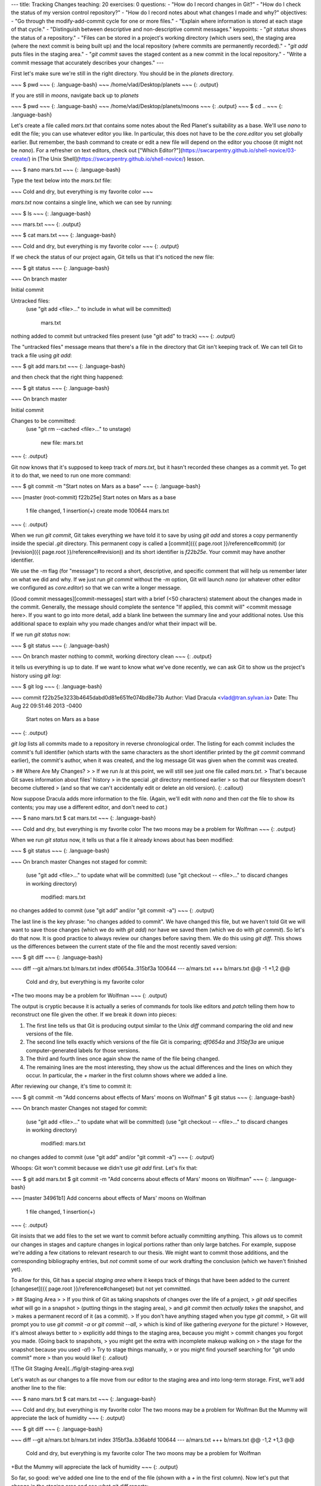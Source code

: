 ---
title: Tracking Changes
teaching: 20
exercises: 0
questions:
- "How do I record changes in Git?"
- "How do I check the status of my version control repository?"
- "How do I record notes about what changes I made and why?"
objectives:
- "Go through the modify-add-commit cycle for one or more files."
- "Explain where information is stored at each stage of that cycle."
- "Distinguish between descriptive and non-descriptive commit messages."
keypoints:
- "`git status` shows the status of a repository."
- "Files can be stored in a project's working directory (which users see), the staging area (where the next commit is being built up) and the local repository (where commits are permanently recorded)."
- "`git add` puts files in the staging area."
- "`git commit` saves the staged content as a new commit in the local repository."
- "Write a commit message that accurately describes your changes."
---

First let's make sure we're still in the right directory.
You should be in the `planets` directory.

~~~
$ pwd
~~~
{: .language-bash}
~~~
/home/vlad/Desktop/planets
~~~
{: .output}

If you are still in `moons`, navigate back up to `planets`

~~~
$ pwd
~~~
{: .language-bash}
~~~
/home/vlad/Desktop/planets/moons
~~~
{: .output}
~~~
$ cd ..
~~~
{: .language-bash}

Let's create a file called `mars.txt` that contains some notes
about the Red Planet's suitability as a base.
We'll use `nano` to edit the file;
you can use whatever editor you like.
In particular, this does not have to be the `core.editor` you set globally earlier. But remember, the bash command to create or edit a new file will depend on the editor you choose (it might not be `nano`). For a refresher on text editors, check out ["Which Editor?"](https://swcarpentry.github.io/shell-novice/03-create/) in [The Unix Shell](https://swcarpentry.github.io/shell-novice/) lesson.

~~~
$ nano mars.txt
~~~
{: .language-bash}

Type the text below into the `mars.txt` file:

~~~
Cold and dry, but everything is my favorite color
~~~

`mars.txt` now contains a single line, which we can see by running:

~~~
$ ls
~~~
{: .language-bash}

~~~
mars.txt
~~~
{: .output}

~~~
$ cat mars.txt
~~~
{: .language-bash}

~~~
Cold and dry, but everything is my favorite color
~~~
{: .output}

If we check the status of our project again,
Git tells us that it's noticed the new file:

~~~
$ git status
~~~
{: .language-bash}

~~~
On branch master

Initial commit

Untracked files:
   (use "git add <file>..." to include in what will be committed)

	mars.txt
nothing added to commit but untracked files present (use "git add" to track)
~~~
{: .output}

The "untracked files" message means that there's a file in the directory
that Git isn't keeping track of.
We can tell Git to track a file using `git add`:

~~~
$ git add mars.txt
~~~
{: .language-bash}

and then check that the right thing happened:

~~~
$ git status
~~~
{: .language-bash}

~~~
On branch master

Initial commit

Changes to be committed:
  (use "git rm --cached <file>..." to unstage)

	new file:   mars.txt

~~~
{: .output}

Git now knows that it's supposed to keep track of `mars.txt`,
but it hasn't recorded these changes as a commit yet.
To get it to do that,
we need to run one more command:

~~~
$ git commit -m "Start notes on Mars as a base"
~~~
{: .language-bash}

~~~
[master (root-commit) f22b25e] Start notes on Mars as a base
 1 file changed, 1 insertion(+)
 create mode 100644 mars.txt
~~~
{: .output}

When we run `git commit`,
Git takes everything we have told it to save by using `git add`
and stores a copy permanently inside the special `.git` directory.
This permanent copy is called a [commit]({{ page.root }}/reference#commit)
(or [revision]({{ page.root }}/reference#revision)) and its short identifier is `f22b25e`.
Your commit may have another identifier.

We use the `-m` flag (for "message")
to record a short, descriptive, and specific comment that will help us remember later on what we did and why.
If we just run `git commit` without the `-m` option,
Git will launch `nano` (or whatever other editor we configured as `core.editor`)
so that we can write a longer message.

[Good commit messages][commit-messages] start with a brief (<50 characters) statement about the
changes made in the commit. Generally, the message should complete the sentence "If applied, this commit will" <commit message here>.
If you want to go into more detail, add a blank line between the summary line and your additional notes. Use this additional space to explain why you made changes and/or what their impact will be.

If we run `git status` now:

~~~
$ git status
~~~
{: .language-bash}

~~~
On branch master
nothing to commit, working directory clean
~~~
{: .output}

it tells us everything is up to date.
If we want to know what we've done recently,
we can ask Git to show us the project's history using `git log`:

~~~
$ git log
~~~
{: .language-bash}

~~~
commit f22b25e3233b4645dabd0d81e651fe074bd8e73b
Author: Vlad Dracula <vlad@tran.sylvan.ia>
Date:   Thu Aug 22 09:51:46 2013 -0400

    Start notes on Mars as a base
~~~
{: .output}

`git log` lists all commits  made to a repository in reverse chronological order.
The listing for each commit includes
the commit's full identifier
(which starts with the same characters as
the short identifier printed by the `git commit` command earlier),
the commit's author,
when it was created,
and the log message Git was given when the commit was created.

> ## Where Are My Changes?
>
> If we run `ls` at this point, we will still see just one file called `mars.txt`.
> That's because Git saves information about files' history
> in the special `.git` directory mentioned earlier
> so that our filesystem doesn't become cluttered
> (and so that we can't accidentally edit or delete an old version).
{: .callout}

Now suppose Dracula adds more information to the file.
(Again, we'll edit with `nano` and then `cat` the file to show its contents;
you may use a different editor, and don't need to `cat`.)

~~~
$ nano mars.txt
$ cat mars.txt
~~~
{: .language-bash}

~~~
Cold and dry, but everything is my favorite color
The two moons may be a problem for Wolfman
~~~
{: .output}

When we run `git status` now,
it tells us that a file it already knows about has been modified:

~~~
$ git status
~~~
{: .language-bash}

~~~
On branch master
Changes not staged for commit:
  (use "git add <file>..." to update what will be committed)
  (use "git checkout -- <file>..." to discard changes in working directory)

	modified:   mars.txt

no changes added to commit (use "git add" and/or "git commit -a")
~~~
{: .output}

The last line is the key phrase:
"no changes added to commit".
We have changed this file,
but we haven't told Git we will want to save those changes
(which we do with `git add`)
nor have we saved them (which we do with `git commit`).
So let's do that now. It is good practice to always review
our changes before saving them. We do this using `git diff`.
This shows us the differences between the current state
of the file and the most recently saved version:

~~~
$ git diff
~~~
{: .language-bash}

~~~
diff --git a/mars.txt b/mars.txt
index df0654a..315bf3a 100644
--- a/mars.txt
+++ b/mars.txt
@@ -1 +1,2 @@
 Cold and dry, but everything is my favorite color
+The two moons may be a problem for Wolfman
~~~
{: .output}

The output is cryptic because
it is actually a series of commands for tools like editors and `patch`
telling them how to reconstruct one file given the other.
If we break it down into pieces:

1.  The first line tells us that Git is producing output similar to the Unix `diff` command
    comparing the old and new versions of the file.
2.  The second line tells exactly which versions of the file
    Git is comparing;
    `df0654a` and `315bf3a` are unique computer-generated labels for those versions.
3.  The third and fourth lines once again show the name of the file being changed.
4.  The remaining lines are the most interesting, they show us the actual differences
    and the lines on which they occur.
    In particular,
    the `+` marker in the first column shows where we added a line.

After reviewing our change, it's time to commit it:

~~~
$ git commit -m "Add concerns about effects of Mars' moons on Wolfman"
$ git status
~~~
{: .language-bash}

~~~
On branch master
Changes not staged for commit:
  (use "git add <file>..." to update what will be committed)
  (use "git checkout -- <file>..." to discard changes in working directory)

	modified:   mars.txt

no changes added to commit (use "git add" and/or "git commit -a")
~~~
{: .output}

Whoops:
Git won't commit because we didn't use `git add` first.
Let's fix that:

~~~
$ git add mars.txt
$ git commit -m "Add concerns about effects of Mars' moons on Wolfman"
~~~
{: .language-bash}

~~~
[master 34961b1] Add concerns about effects of Mars' moons on Wolfman
 1 file changed, 1 insertion(+)
~~~
{: .output}

Git insists that we add files to the set we want to commit
before actually committing anything. This allows us to commit our
changes in stages and capture changes in logical portions rather than
only large batches.
For example,
suppose we're adding a few citations to relevant research to our thesis.
We might want to commit those additions,
and the corresponding bibliography entries,
but *not* commit some of our work drafting the conclusion
(which we haven't finished yet).

To allow for this,
Git has a special *staging area*
where it keeps track of things that have been added to
the current [changeset]({{ page.root }}/reference#changeset)
but not yet committed.

> ## Staging Area
>
> If you think of Git as taking snapshots of changes over the life of a project,
> `git add` specifies *what* will go in a snapshot
> (putting things in the staging area),
> and `git commit` then *actually takes* the snapshot, and
> makes a permanent record of it (as a commit).
> If you don't have anything staged when you type `git commit`,
> Git will prompt you to use `git commit -a` or `git commit --all`,
> which is kind of like gathering *everyone* for the picture!
> However, it's almost always better to
> explicitly add things to the staging area, because you might
> commit changes you forgot you made. (Going back to snapshots,
> you might get the extra with incomplete makeup walking on
> the stage for the snapshot because you used `-a`!)
> Try to stage things manually,
> or you might find yourself searching for "git undo commit" more
> than you would like!
{: .callout}

![The Git Staging Area](../fig/git-staging-area.svg)

Let's watch as our changes to a file move from our editor
to the staging area
and into long-term storage.
First,
we'll add another line to the file:

~~~
$ nano mars.txt
$ cat mars.txt
~~~
{: .language-bash}

~~~
Cold and dry, but everything is my favorite color
The two moons may be a problem for Wolfman
But the Mummy will appreciate the lack of humidity
~~~
{: .output}

~~~
$ git diff
~~~
{: .language-bash}

~~~
diff --git a/mars.txt b/mars.txt
index 315bf3a..b36abfd 100644
--- a/mars.txt
+++ b/mars.txt
@@ -1,2 +1,3 @@
 Cold and dry, but everything is my favorite color
 The two moons may be a problem for Wolfman
+But the Mummy will appreciate the lack of humidity
~~~
{: .output}

So far, so good:
we've added one line to the end of the file
(shown with a `+` in the first column).
Now let's put that change in the staging area
and see what `git diff` reports:

~~~
$ git add mars.txt
$ git diff
~~~
{: .language-bash}

There is no output:
as far as Git can tell,
there's no difference between what it's been asked to save permanently
and what's currently in the directory.
However,
if we do this:

~~~
$ git diff --staged
~~~
{: .language-bash}

~~~
diff --git a/mars.txt b/mars.txt
index 315bf3a..b36abfd 100644
--- a/mars.txt
+++ b/mars.txt
@@ -1,2 +1,3 @@
 Cold and dry, but everything is my favorite color
 The two moons may be a problem for Wolfman
+But the Mummy will appreciate the lack of humidity
~~~
{: .output}

it shows us the difference between
the last committed change
and what's in the staging area.
Let's save our changes:

~~~
$ git commit -m "Discuss concerns about Mars' climate for Mummy"
~~~
{: .language-bash}

~~~
[master 005937f] Discuss concerns about Mars' climate for Mummy
 1 file changed, 1 insertion(+)
~~~
{: .output}

check our status:

~~~
$ git status
~~~
{: .language-bash}

~~~
On branch master
nothing to commit, working directory clean
~~~
{: .output}

and look at the history of what we've done so far:

~~~
$ git log
~~~
{: .language-bash}

~~~
commit 005937fbe2a98fb83f0ade869025dc2636b4dad5
Author: Vlad Dracula <vlad@tran.sylvan.ia>
Date:   Thu Aug 22 10:14:07 2013 -0400

    Discuss concerns about Mars' climate for Mummy

commit 34961b159c27df3b475cfe4415d94a6d1fcd064d
Author: Vlad Dracula <vlad@tran.sylvan.ia>
Date:   Thu Aug 22 10:07:21 2013 -0400

    Add concerns about effects of Mars' moons on Wolfman

commit f22b25e3233b4645dabd0d81e651fe074bd8e73b
Author: Vlad Dracula <vlad@tran.sylvan.ia>
Date:   Thu Aug 22 09:51:46 2013 -0400

    Start notes on Mars as a base
~~~
{: .output}

> ## Word-based diffing
>
> Sometimes, e.g. in the case of the text documents a line-wise
> diff is too coarse. That is where the `--color-words` option of
> `git diff` comes in very useful as it highlights the changed
> words using colors.
{: .callout}

> ## Paging the Log
>
> When the output of `git log` is too long to fit in your screen,
> `git` uses a program to split it into pages of the size of your screen.
> When this "pager" is called, you will notice that the last line in your
> screen is a `:`, instead of your usual prompt.
>
> *   To get out of the pager, press <kbd>Q</kbd>.
> *   To move to the next page, press <kbd>Spacebar</kbd>.
> *   To search for `some_word` in all pages,
>     press <kbd>/</kbd>
>     and type `some_word`.
>     Navigate through matches pressing <kbd>N</kbd>.
{: .callout}

> ## Limit Log Size
>
> To avoid having `git log` cover your entire terminal screen, you can limit the
> number of commits that Git lists by using `-N`, where `N` is the number of
> commits that you want to view. For example, if you only want information from
> the last commit you can use:
>
> ~~~
> $ git log -1
> ~~~
> {: .language-bash}
>
> ~~~
> commit 005937fbe2a98fb83f0ade869025dc2636b4dad5
> Author: Vlad Dracula <vlad@tran.sylvan.ia>
> Date:   Thu Aug 22 10:14:07 2013 -0400
>
>    Discuss concerns about Mars' climate for Mummy
> ~~~
> {: .output}
>
> You can also reduce the quantity of information using the
> `--oneline` option:
>
> ~~~
> $ git log --oneline
> ~~~
> {: .language-bash}
> ~~~
> * 005937f Discuss concerns about Mars' climate for Mummy
> * 34961b1 Add concerns about effects of Mars' moons on Wolfman
> * f22b25e Start notes on Mars as a base
> ~~~
> {: .output}
>
> You can also combine the `--oneline` options with others. One useful
> combination is:
>
> ~~~
> $ git log --oneline --graph --all --decorate
> ~~~
> {: .language-bash}
> ~~~
> * 005937f Discuss concerns about Mars' climate for Mummy (HEAD, master)
> * 34961b1 Add concerns about effects of Mars' moons on Wolfman
> * f22b25e Start notes on Mars as a base
> ~~~
> {: .output}
{: .callout}

> ## Directories
>
> Two important facts you should know about directories in Git.
>
> 1. Git does not track directories on their own, only files within them.
>    Try it for yourself:
>
>    ~~~
>    $ mkdir directory
>    $ git status
>    $ git add directory
>    $ git status
>    ~~~
>    {: .language-bash}
>
>    Note, our newly created empty directory `directory` does not appear in
>    the list of untracked files even if we explicitly add it (_via_ `git add`) to our
>    repository. This is the reason why you will sometimes see `.gitkeep` files
>    in otherwise empty directories. Unlike `.gitignore`, these files are not special
>    and their sole purpose is to populate a directory so that Git adds it to
>    the repository. In fact, you can name such files anything you like.
>
> 2. If you create a directory in your Git repository and populate it with files,
>    you can add all files in the directory at once by:
>
>    ~~~
>    git add <directory-with-files>
>    ~~~
>    {: .language-bash}
>
{: .callout}

To recap, when we want to add changes to our repository,
we first need to add the changed files to the staging area
(`git add`) and then commit the staged changes to the
repository (`git commit`):

![The Git Commit Workflow](../fig/git-committing.svg)

> ## Choosing a Commit Message
>
> Which of the following commit messages would be most appropriate for the
> last commit made to `mars.txt`?
>
> 1. "Changes"
> 2. "Added line 'But the Mummy will appreciate the lack of humidity' to mars.txt"
> 3. "Discuss effects of Mars' climate on the Mummy"
>
> > ## Solution
> > Answer 1 is not descriptive enough, and the purpose of the commit is unclear;
> > and answer 2 is redundant to using "git diff" to see what changed in this commit;
> > but answer 3 is good: short, descriptive, and imperative.
> {: .solution}
{: .challenge}

> ## Committing Changes to Git
>
> Which command(s) below would save the changes of `myfile.txt`
> to my local Git repository?
>
> 1. ~~~
>    $ git commit -m "my recent changes"
>    ~~~
>    {: .language-bash}
> 2. ~~~
>    $ git init myfile.txt
>    $ git commit -m "my recent changes"
>    ~~~
>    {: .language-bash}
> 3. ~~~
>    $ git add myfile.txt
>    $ git commit -m "my recent changes"
>    ~~~
>    {: .language-bash}
> 4. ~~~
>    $ git commit -m myfile.txt "my recent changes"
>    ~~~
>    {: .language-bash}
>
> > ## Solution
> >
> > 1. Would only create a commit if files have already been staged.
> > 2. Would try to create a new repository.
> > 3. Is correct: first add the file to the staging area, then commit.
> > 4. Would try to commit a file "my recent changes" with the message myfile.txt.
> {: .solution}
{: .challenge}

> ## Committing Multiple Files
>
> The staging area can hold changes from any number of files
> that you want to commit as a single snapshot.
>
> 1. Add some text to `mars.txt` noting your decision
> to consider Venus as a base
> 2. Create a new file `venus.txt` with your initial thoughts
> about Venus as a base for you and your friends
> 3. Add changes from both files to the staging area,
> and commit those changes.
>
> > ## Solution
> >
> > First we make our changes to the `mars.txt` and `venus.txt` files:
> > ~~~
> > $ nano mars.txt
> > $ cat mars.txt
> > ~~~
> > {: .language-bash}
> > ~~~
> > Maybe I should start with a base on Venus.
> > ~~~
> > {: .output}
> > ~~~
> > $ nano venus.txt
> > $ cat venus.txt
> > ~~~
> > {: .language-bash}
> > ~~~
> > Venus is a nice planet and I definitely should consider it as a base.
> > ~~~
> > {: .output}
> > Now you can add both files to the staging area. We can do that in one line:
> >
> > ~~~
> > $ git add mars.txt venus.txt
> > ~~~
> > {: .language-bash}
> > Or with multiple commands:
> > ~~~
> > $ git add mars.txt
> > $ git add venus.txt
> > ~~~
> > {: .language-bash}
> > Now the files are ready to commit. You can check that using `git status`. If you are ready to commit use:
> > ~~~
> > $ git commit -m "Write plans to start a base on Venus"
> > ~~~
> > {: .language-bash}
> > ~~~
> > [master cc127c2]
> >  Write plans to start a base on Venus
> >  2 files changed, 2 insertions(+)
> >  create mode 100644 venus.txt
> > ~~~
> > {: .output}
> {: .solution}
{: .challenge}

> ## `bio` Repository
>
> * Create a new Git repository on your computer called `bio`.
> * Write a three-line biography for yourself in a file called `me.txt`,
> commit your changes
> * Modify one line, add a fourth line
> * Display the differences
> between its updated state and its original state.
>
> > ## Solution
> >
> > If needed, move out of the `planets` folder:
> >
> > ~~~
> > $ cd ..
> > ~~~
> > {: .language-bash}
> >
> > Create a new folder called `bio` and 'move' into it:
> >
> > ~~~
> > $ mkdir bio
> > $ cd bio
> > ~~~
> > {: .language-bash}
> >
> > Initialise git:
> >
> > ~~~
> > $ git init
> > ~~~
> > {: .language-bash}
> >
> > Create your biography file `me.txt` using `nano` or another text editor.
> > Once in place, add and commit it to the repository:
> >
> > ~~~
> > $ git add me.txt
> > $ git commit -m'Adding biography file'
> > ~~~
> > {: .language-bash}
> >
> > Modify the file as described (modify one line, add a fourth line).
> > To display the differences
> > between its updated state and its original state, use `git diff`:
> >
> > ~~~
> > $ git diff me.txt
> > ~~~
> > {: .language-bash}
> >
> {: .solution}
{: .challenge}

> ## Author and Committer
>
> For each of the commits you have done, Git stored your name twice.
> You are named as the author and as the committer. You can observe
> that by telling Git to show you more information about your last
> commits:
>
> ~~~
> $ git log --format=full
> ~~~
> {: .language-bash}
>
> When committing you can name someone else as the author:
>
> ~~~
> $ git commit --author="Vlad Dracula <vlad@tran.sylvan.ia>"
> ~~~
> {: .language-bash}
>
> Create a new repository and create two commits: one without the
> `--author` option and one by naming a colleague of yours as the
> author. Run `git log` and `git log --format=full`. Think about ways
> how that can allow you to collaborate with your colleagues.
>
> > ## Solution
> >
> > ~~~
> > $ git add me.txt
> > $ git commit -m "Update Vlad's bio." --author="Frank N. Stein <franky@monster.com>"
> > ~~~
> > {: .language-bash}
> > ~~~
> > [master 4162a51] Update Vlad's bio.
> > Author: Frank N. Stein <franky@monster.com>
> > 1 file changed, 2 insertions(+), 2 deletions(-)
> >
> > $ git log --format=full
> > commit 4162a51b273ba799a9d395dd70c45d96dba4e2ff
> > Author: Frank N. Stein <franky@monster.com>
> > Commit: Vlad Dracula <vlad@tran.sylvan.ia>
> >
> > Update Vlad's bio.
> >
> > commit aaa3271e5e26f75f11892718e83a3e2743fab8ea
> > Author: Vlad Dracula <vlad@tran.sylvan.ia>
> > Commit: Vlad Dracula <vlad@tran.sylvan.ia>
> >
> > Vlad's initial bio.
> > ~~~
> > {: .output}
> {: .solution}
{: .challenge}

[commit-messages]: https://chris.beams.io/posts/git-commit/


---
title: Exploring History
teaching: 25
exercises: 0
questions:
- "How can I identify old versions of files?"
- "How do I review my changes?"
- "How can I recover old versions of files?"
objectives:
- "Explain what the HEAD of a repository is and how to use it."
- "Identify and use Git commit numbers."
- "Compare various versions of tracked files."
- "Restore old versions of files."
keypoints:
- "`git diff` displays differences between commits."
- "`git checkout` recovers old versions of files."
---

As we saw in the previous lesson, we can refer to commits by their
identifiers.  You can refer to the _most recent commit_ of the working
directory by using the identifier `HEAD`.

We've been adding one line at a time to `mars.txt`, so it's easy to track our
progress by looking, so let's do that using our `HEAD`s.  Before we start,
let's make a change to `mars.txt`.

~~~
$ nano mars.txt
$ cat mars.txt
~~~
{: .language-bash}

~~~
Cold and dry, but everything is my favorite color
The two moons may be a problem for Wolfman
But the Mummy will appreciate the lack of humidity
An ill-considered change
~~~
{: .output}

Now, let's see what we get.

~~~
$ git diff HEAD mars.txt
~~~
{: .language-bash}

~~~
diff --git a/mars.txt b/mars.txt
index b36abfd..0848c8d 100644
--- a/mars.txt
+++ b/mars.txt
@@ -1,3 +1,4 @@
 Cold and dry, but everything is my favorite color
 The two moons may be a problem for Wolfman
 But the Mummy will appreciate the lack of humidity
+An ill-considered change.
~~~
{: .output}

which is the same as what you would get if you leave out `HEAD` (try it).  The
real goodness in all this is when you can refer to previous commits.  We do
that by adding `~1`
(where "~" is "tilde", pronounced [**til**-d*uh*])
to refer to the commit one before `HEAD`.

~~~
$ git diff HEAD~1 mars.txt
~~~
{: .language-bash}

If we want to see the differences between older commits we can use `git diff`
again, but with the notation `HEAD~1`, `HEAD~2`, and so on, to refer to them:


~~~
$ git diff HEAD~2 mars.txt
~~~
{: .language-bash}

~~~
diff --git a/mars.txt b/mars.txt
index df0654a..b36abfd 100644
--- a/mars.txt
+++ b/mars.txt
@@ -1 +1,4 @@
 Cold and dry, but everything is my favorite color
+The two moons may be a problem for Wolfman
+But the Mummy will appreciate the lack of humidity
+An ill-considered change
~~~
{: .output}

We could also use `git show` which shows us what changes we made at an older commit as well as the commit message, rather than the _differences_ between a commit and our working directory that we see by using `git diff`.

~~~
$ git show HEAD~2 mars.txt
~~~
{: .language-bash}

~~~
commit 34961b159c27df3b475cfe4415d94a6d1fcd064d
Author: Vlad Dracula <vlad@tran.sylvan.ia>
Date:   Thu Aug 22 10:07:21 2013 -0400

    Start notes on Mars as a base

diff --git a/mars.txt b/mars.txt
new file mode 100644
index 0000000..df0654a
--- /dev/null
+++ b/mars.txt
@@ -0,0 +1 @@
+Cold and dry, but everything is my favorite color
~~~
{: .output}

In this way,
we can build up a chain of commits.
The most recent end of the chain is referred to as `HEAD`;
we can refer to previous commits using the `~` notation,
so `HEAD~1`
means "the previous commit",
while `HEAD~123` goes back 123 commits from where we are now.

We can also refer to commits using
those long strings of digits and letters
that `git log` displays.
These are unique IDs for the changes,
and "unique" really does mean unique:
every change to any set of files on any computer
has a unique 40-character identifier.
Our first commit was given the ID
`f22b25e3233b4645dabd0d81e651fe074bd8e73b`,
so let's try this:

~~~
$ git diff f22b25e3233b4645dabd0d81e651fe074bd8e73b mars.txt
~~~
{: .language-bash}

~~~
diff --git a/mars.txt b/mars.txt
index df0654a..93a3e13 100644
--- a/mars.txt
+++ b/mars.txt
@@ -1 +1,4 @@
 Cold and dry, but everything is my favorite color
+The two moons may be a problem for Wolfman
+But the Mummy will appreciate the lack of humidity
+An ill-considered change
~~~
{: .output}

That's the right answer,
but typing out random 40-character strings is annoying,
so Git lets us use just the first few characters:

~~~
$ git diff f22b25e mars.txt
~~~
{: .language-bash}

~~~
diff --git a/mars.txt b/mars.txt
index df0654a..93a3e13 100644
--- a/mars.txt
+++ b/mars.txt
@@ -1 +1,4 @@
 Cold and dry, but everything is my favorite color
+The two moons may be a problem for Wolfman
+But the Mummy will appreciate the lack of humidity
+An ill-considered change
~~~
{: .output}

All right! So
we can save changes to files and see what we've changed—now how
can we restore older versions of things?
Let's suppose we accidentally overwrite our file:

~~~
$ nano mars.txt
$ cat mars.txt
~~~
{: .language-bash}

~~~
We will need to manufacture our own oxygen
~~~
{: .output}

`git status` now tells us that the file has been changed,
but those changes haven't been staged:

~~~
$ git status
~~~
{: .language-bash}

~~~
On branch master
Changes not staged for commit:
  (use "git add <file>..." to update what will be committed)
  (use "git checkout -- <file>..." to discard changes in working directory)

	modified:   mars.txt

no changes added to commit (use "git add" and/or "git commit -a")
~~~
{: .output}

We can put things back the way they were
by using `git checkout`:

~~~
$ git checkout HEAD mars.txt
$ cat mars.txt
~~~
{: .language-bash}

~~~
Cold and dry, but everything is my favorite color
The two moons may be a problem for Wolfman
But the Mummy will appreciate the lack of humidity
~~~
{: .output}

As you might guess from its name,
`git checkout` checks out (i.e., restores) an old version of a file.
In this case,
we're telling Git that we want to recover the version of the file recorded in `HEAD`,
which is the last saved commit.
If we want to go back even further,
we can use a commit identifier instead:

~~~
$ git checkout f22b25e mars.txt
~~~
{: .language-bash}

~~~
$ cat mars.txt
~~~
{: .language-bash}

~~~
Cold and dry, but everything is my favorite color
~~~
{: .output}

~~~
$ git status
~~~
{: .language-bash}

~~~
# On branch master
Changes to be committed:
  (use "git reset HEAD <file>..." to unstage)
# Changes not staged for commit:
#   (use "git add <file>..." to update what will be committed)
#   (use "git checkout -- <file>..." to discard changes in working directory)
#
#	modified:   mars.txt
#
no changes added to commit (use "git add" and/or "git commit -a")
~~~
{: .output}

Notice that the changes are on the staged area.
Again, we can put things back the way they were
by using `git checkout`:

~~~
$ git checkout HEAD mars.txt
~~~
{: .language-bash}

> ## Don't Lose Your HEAD
>
> Above we used
>
> ~~~
> $ git checkout f22b25e mars.txt
> ~~~
> {: .language-bash}
>
> to revert `mars.txt` to its state after the commit `f22b25e`. But be careful!
> The command `checkout` has other important functionalities and Git will misunderstand
> your intentions if you are not accurate with the typing. For example,
> if you forget `mars.txt` in the previous command.
>
> ~~~
> $ git checkout f22b25e
> ~~~
> {: .language-bash}
> ~~~
> Note: checking out 'f22b25e'.
>
> You are in 'detached HEAD' state. You can look around, make experimental
> changes and commit them, and you can discard any commits you make in this
> state without impacting any branches by performing another checkout.
>
> If you want to create a new branch to retain commits you create, you may
> do so (now or later) by using -b with the checkout command again. Example:
>
>  git checkout -b <new-branch-name>
>
> HEAD is now at f22b25e Start notes on Mars as a base
> ~~~
> {: .error}
>
> The "detached HEAD" is like "look, but don't touch" here,
> so you shouldn't make any changes in this state.
> After investigating your repo's past state, reattach your `HEAD` with `git checkout master`.
{: .callout}

It's important to remember that
we must use the commit number that identifies the state of the repository
*before* the change we're trying to undo.
A common mistake is to use the number of
the commit in which we made the change we're trying to get rid of.
In the example below, we want to retrieve the state from before the most
recent commit (`HEAD~1`), which is commit `f22b25e`:

![Git Checkout](../fig/git-checkout.svg)

So, to put it all together,
here's how Git works in cartoon form:

![https://figshare.com/articles/How_Git_works_a_cartoon/1328266](../fig/git_staging.svg)

> ## Simplifying the Common Case
>
> If you read the output of `git status` carefully,
> you'll see that it includes this hint:
>
> ~~~
> (use "git checkout -- <file>..." to discard changes in working directory)
> ~~~
> {: .language-bash}
>
> As it says,
> `git checkout` without a version identifier restores files to the state saved in `HEAD`.
> The double dash `--` is needed to separate the names of the files being recovered
> from the command itself:
> without it,
> Git would try to use the name of the file as the commit identifier.
{: .callout}

The fact that files can be reverted one by one
tends to change the way people organize their work.
If everything is in one large document,
it's hard (but not impossible) to undo changes to the introduction
without also undoing changes made later to the conclusion.
If the introduction and conclusion are stored in separate files,
on the other hand,
moving backward and forward in time becomes much easier.

> ## Recovering Older Versions of a File
>
> Jennifer has made changes to the Python script that she has been working on for weeks, and the
> modifications she made this morning "broke" the script and it no longer runs. She has spent
> ~ 1hr trying to fix it, with no luck...
>
> Luckily, she has been keeping track of her project's versions using Git! Which commands below will
> let her recover the last committed version of her Python script called
> `data_cruncher.py`?
>
> 1. `$ git checkout HEAD`
>
> 2. `$ git checkout HEAD data_cruncher.py`
>
> 3. `$ git checkout HEAD~1 data_cruncher.py`
>
> 4. `$ git checkout <unique ID of last commit> data_cruncher.py`
>
> 5. Both 2 and 4
{: .challenge}

> ## Reverting a Commit
>
> Jennifer is collaborating on her Python script with her colleagues and
> realizes her last commit to the group repository is wrong and wants to
> undo it.  Jennifer needs to undo correctly so everyone in the group
> repository gets the correct change.  `git revert [wrong commit ID]`
> will make a new commit that undoes Jennifer's previous wrong
> commit. Therefore `git revert` is different than `git checkout [commit
> ID]` because `checkout` is for local changes not committed to the
> group repository.  Below are the right steps and explanations for
> Jennifer to use `git revert`, what is the missing command?
>
> 1. `________ # Look at the git history of the project to find the commit ID`
>
> 2. Copy the ID (the first few characters of the ID, e.g. 0b1d055).
>
> 3. `git revert [commit ID]`
>
> 4. Type in the new commit message.
>
> 5. Save and close
{: .challenge}

> ## Understanding Workflow and History
>
> What is the output of the last command in
>
> ~~~
> $ cd planets
> $ echo "Venus is beautiful and full of love" > venus.txt
> $ git add venus.txt
> $ echo "Venus is too hot to be suitable as a base" >> venus.txt
> $ git commit -m "Comment on Venus as an unsuitable base"
> $ git checkout HEAD venus.txt
> $ cat venus.txt #this will print the contents of venus.txt to the screen
> ~~~
> {: .language-bash}
>
> 1. ~~~
>    Venus is too hot to be suitable as a base
>    ~~~
>    {: .output}
> 2. ~~~
>    Venus is beautiful and full of love
>    ~~~
>    {: .output}
> 3. ~~~
>    Venus is beautiful and full of love
>    Venus is too hot to be suitable as a base
>    ~~~
>    {: .output}
> 4. ~~~
>    Error because you have changed venus.txt without committing the changes
>    ~~~
>    {: .output}
>
> > ## Solution
> >
> > The answer is 2 because `git add venus.txt` was used only before add the line
> > `Venus is too hot to be suitable as a base`
> > which was lost when `git checkout` was executed.
> > Using the flag `-a` with `git commit` would have prevented the lost.
> {: .solution}
{: .challenge}

> ## Checking Understanding of `git diff`
>
> Consider this command: `git diff HEAD~3 mars.txt`. What do you predict this command
> will do if you execute it? What happens when you do execute it? Why?
>
> Try another command, `git diff [ID] mars.txt`, where [ID] is replaced with
> the unique identifier for your most recent commit. What do you think will happen,
> and what does happen?
{: .challenge}

> ## Getting Rid of Staged Changes
>
> `git checkout` can be used to restore a previous commit when unstaged changes have
> been made, but will it also work for changes that have been staged but not committed?
> Make a change to `mars.txt`, add that change, and use `git checkout` to see if
> you can remove your change.
{: .challenge}

> ## Explore and Summarize Histories
>
> Exploring history is an important part of Git, often it is a challenge to find
> the right commit ID, especially if the commit is from several months ago.
>
> Imagine the `planets` project has more than 50 files.
> You would like to find a commit with specific text in `mars.txt` is modified.
> When you type `git log`, a very long list appeared,
> How can you narrow down the search?
>
> Recall that the `git diff` command allow us to explore one specific file,
> e.g. `git diff mars.txt`. We can apply a similar idea here.
>
> ~~~
> $ git log mars.txt
> ~~~
> {: .language-bash}
>
> Unfortunately some of these commit messages are very ambiguous e.g. `update files`.
> How can you search through these files?
>
> Both `git diff` and `git log` are very useful and they summarize a different part of the history for you.
> Is it possible to combine both? Let's try the following:
>
> ~~~
> $ git log --patch mars.txt
> ~~~
> {: .language-bash}
>
> You should get a long list of output, and you should be able to see both commit messages and the difference between each commit.
>
> Question: What does the following command do?
>
> ~~~
> $ git log --patch HEAD~3 *.txt
> ~~~
> {: .language-bash}
{: .challenge}


---
title: Open Science
teaching: 5
exercises: 5
questions:
- "How can version control help me make my work more open?"
objectives:
- "Explain how a version control system can be leveraged as an electronic lab notebook for computational work."
keypoints:
- "Open scientific work is more useful and more highly cited than closed."
---

> The opposite of "open" isn't "closed".
> The opposite of "open" is "broken".
>
> --- John Wilbanks
{: .quotation}

Free sharing of information might be the ideal in science,
but the reality is often more complicated.
Normal practice today looks something like this:

*   A scientist collects some data and stores it on a machine
    that is occasionally backed up by her department.
*   She then writes or modifies a few small programs
    (which also reside on her machine)
    to analyze that data.
*   Once she has some results,
    she writes them up and submits her paper.
    She might include her data—a growing number of journals require this—but
    she probably doesn't include her code.
*   Time passes.
*   The journal sends her reviews written anonymously by a handful of other people in her field.
    She revises her paper to satisfy them,
    during which time she might also modify the scripts she wrote earlier,
    and resubmits.
*   More time passes.
*   The paper is eventually published.
    It might include a link to an online copy of her data,
    but the paper itself will be behind a paywall:
    only people who have personal or institutional access
    will be able to read it.

For a growing number of scientists,
though,
the process looks like this:

*   The data that the scientist collects is stored in an open access repository
    like [figshare](https://figshare.com/) or
    [Zenodo](https://zenodo.org), possibly as soon as it's collected,
    and given its own
    [Digital Object Identifier](https://en.wikipedia.org/wiki/Digital_object_identifier) (DOI).
    Or the data was already published and is stored in
    [Dryad](https://datadryad.org/).
*   The scientist creates a new repository on GitHub to hold her work.
*   As she does her analysis,
    she pushes changes to her scripts
    (and possibly some output files)
    to that repository.
    She also uses the repository for her paper;
    that repository is then the hub for collaboration with her colleagues.
*   When she's happy with the state of her paper,
    she posts a version to [arXiv](https://arxiv.org/)
    or some other preprint server
    to invite feedback from peers.
*   Based on that feedback,
    she may post several revisions
    before finally submitting her paper to a journal.
*   The published paper includes links to her preprint
    and to her code and data repositories,
    which  makes it much easier for other scientists
    to use her work as starting point for their own research.

This open model accelerates discovery:
the more open work is,
[the more widely it is cited and re-used](https://doi.org/10.1371/journal.pone.0000308).
However,
people who want to work this way need to make some decisions
about what exactly "open" means and how to do it. You can find more on the different aspects of Open Science in [this book](https://link.springer.com/book/10.1007/978-3-319-00026-8).

This is one of the (many) reasons we teach version control.
When used diligently,
it answers the "how" question
by acting as a shareable electronic lab notebook for computational work:

*   The conceptual stages of your work are documented, including who did
    what and when. Every step is stamped with an identifier (the commit ID)
    that is for most intents and purposes unique.
*   You can tie documentation of rationale, ideas, and other
    intellectual work directly to the changes that spring from them.
*   You can refer to what you used in your research to obtain your
    computational results in a way that is unique and recoverable.
*   With a version control system such as Git,
    the entire history of the repository is easy to archive for perpetuity.

> ## Making Code Citable
>
> Anything that is hosted in a version control repository (data, code, papers,
> etc.) can be turned into a citable object. You'll learn how to do this in
> [lesson 12: Citation]({{ page.root }}/12-citation/).
{: .callout}

> ## How Reproducible Is My Work?
>
> Ask one of your labmates to reproduce a result you recently obtained
> using only what they can find in your papers or on the web.
> Try to do the same for one of their results,
> then try to do it for a result from a lab you work with.
{: .challenge}

> ## How to Find an Appropriate Data Repository?
>
> Surf the internet for a couple of minutes and check out the data repositories
> mentioned above: [Figshare](https://figshare.com/), [Zenodo](https://zenodo.org),
> [Dryad](https://datadryad.org/). Depending on your field of research, you might
> find community-recognized repositories that are well-known in your field.
> You might also find useful [these data repositories recommended by Nature](
> https://www.nature.com/sdata/data-policies/repositories).
> Discuss with your neighbor which data repository you might want to
> approach for your current project and explain why.
{: .challenge}

---
title: Licensing
teaching: 5
exercises: 0
questions:
- "What licensing information should I include with my work?"
objectives:
- "Explain why adding licensing information to a repository is important."
- "Choose a proper license."
- "Explain differences in licensing and social expectations."
keypoints:
- "People who incorporate General Public License (GPL'd) software into their own software must make their software also open under the GPL license; most other open licenses do not require this."
- "The Creative Commons family of licenses allow people to mix and match requirements and restrictions on attribution, creation of derivative works, further sharing, and commercialization."
- "People who are not lawyers should not try to write licenses from scratch."
---

When a repository with source code, a manuscript or other creative
works becomes public, it should include a file `LICENSE` or
`LICENSE.txt` in the base directory of the repository that clearly
states under which license the content is being made available. This
is because creative works are automatically eligible for intellectual
property (and thus copyright) protection. Reusing creative works
without a license is dangerous, because the copyright holders could
sue you for copyright infringement.

A license solves this problem by granting rights to others (the
licensees) that they would otherwise not have. What rights are being
granted under which conditions differs, often only slightly, from one
license to another. In practice, a few licenses are by far the most
popular, and [choosealicense.com](https://choosealicense.com/) will
help you find a common license that suits your needs.  Important
considerations include:

* Whether you want to address patent rights.
* Whether you require people distributing derivative works to also
  distribute their source code.
* Whether the content you are licensing is source code.
* Whether you want to license the code at all.

Choosing a license that is in common use makes life easier for
contributors and users, because they are more likely to already be
familiar with the license and don't have to wade through a bunch of
jargon to decide if they're ok with it.  The [Open Source
Initiative](https://opensource.org/licenses) and [Free Software
Foundation](https://www.gnu.org/licenses/license-list.html) both
maintain lists of licenses which are good choices.

[This article][software-licensing] provides an excellent overview of
licensing and licensing options from the perspective of scientists who
also write code.

At the end of the day what matters is that there is a clear statement
as to what the license is. Also, the license is best chosen from the
get-go, even if for a repository that is not public. Pushing off the
decision only makes it more complicated later, because each time a new
collaborator starts contributing, they, too, hold copyright and will
thus need to be asked for approval once a license is chosen.

> ## Can I Use Open License?
>
> Find out whether you are allowed to apply an open license to your software.
> Can you do this unilaterally,
> or do you need permission from someone in your institution?
> If so, who?
{: .challenge}

> ## What licenses have I already accepted?
>
> Many of the software tools we use on a daily basis (including in this workshop) are
> released as open-source software. Pick a project on GitHub from the list below, or
> one of your own choosing. Find its license (usually in a file called `LICENSE` or
> `COPYING`) and talk about how it restricts your use of the software. Is it one of
> the licenses discussed in this session? How is it different?
> - [Git](https://github.com/git/git), the source-code management tool
> - [CPython](https://github.com/python/cpython), the standard implementation of the Python language
> - [Jupyter](https://github.com/jupyter), the project behind the web-based Python notebooks we'll be using
> - [EtherPad](https://github.com/ether/etherpad-lite), a real-time collaborative editor
{: .challenge}

[software-licensing]: https://doi.org/10.1371/journal.pcbi.1002598
